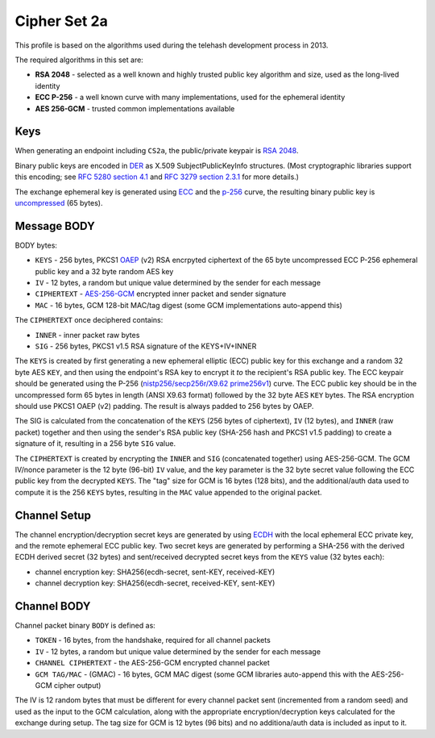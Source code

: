 Cipher Set 2a
=============

This profile is based on the algorithms used during the telehash
development process in 2013.

The required algorithms in this set are:

-  **RSA 2048** - selected as a well known and highly trusted public key
   algorithm and size, used as the long-lived identity
-  **ECC P-256** - a well known curve with many implementations, used
   for the ephemeral identity
-  **AES 256-GCM** - trusted common implementations available

Keys
----

When generating an endpoint including ``CS2a``, the public/private
keypair is `RSA 2048 <https://en.wikipedia.org/wiki/RSA_(algorithm)>`__.

Binary public keys are encoded in
`DER <https://en.wikipedia.org/wiki/Distinguished_Encoding_Rules>`__ as
X.509 SubjectPublicKeyInfo structures. (Most cryptographic libraries
support this encoding; see `RFC 5280 section
4.1 <https://tools.ietf.org/html/rfc5280#section-4.1>`__ and `RFC 3279
section 2.3.1 <https://tools.ietf.org/html/rfc3279#section-2.3.1>`__ for
more details.)

The exchange ephemeral key is generated using
`ECC <https://en.wikipedia.org/wiki/Elliptic_curve_cryptography>`__ and
the
`p-256 <http://csrc.nist.gov/groups/ST/toolkit/documents/dss/NISTReCur.pdf>`__
curve, the resulting binary public key is
`uncompressed <https://www.secg.org/collateral/sec1_final.pdf>`__ (65
bytes).

Message BODY
------------

BODY bytes:

-  ``KEYS`` - 256 bytes, PKCS1
   `OAEP <https://en.wikipedia.org/wiki/Optimal_asymmetric_encryption_padding>`__
   (v2) RSA encrpyted ciphertext of the 65 byte uncompressed ECC P-256
   ephemeral public key and a 32 byte random AES key
-  ``IV`` - 12 bytes, a random but unique value determined by the sender
   for each message
-  ``CIPHERTEXT`` -
   `AES-256-GCM <http://en.wikipedia.org/wiki/Galois/Counter_Mode>`__
   encrypted inner packet and sender signature
-  ``MAC`` - 16 bytes, GCM 128-bit MAC/tag digest (some GCM
   implementations auto-append this)

The ``CIPHERTEXT`` once deciphered contains:

-  ``INNER`` - inner packet raw bytes
-  ``SIG`` - 256 bytes, PKCS1 v1.5 RSA signature of the KEYS+IV+INNER

The ``KEYS`` is created by first generating a new ephemeral elliptic
(ECC) public key for this exchange and a random 32 byte AES ``KEY``, and
then using the endpoint's RSA key to encrypt it *to* the recipient's RSA
public key. The ECC keypair should be generated using the P-256
(`nistp256/secp256r/X9.62
prime256v1 <http://tools.ietf.org/html/rfc6239#page-4>`__) curve. The
ECC public key should be in the uncompressed form 65 bytes in length
(ANSI X9.63 format) followed by the 32 byte AES ``KEY`` bytes. The RSA
encryption should use PKCS1 OAEP (v2) padding. The result is always
padded to 256 bytes by OAEP.

The SIG is calculated from the concatenation of the ``KEYS`` (256 bytes
of ciphertext), ``IV`` (12 bytes), and ``INNER`` (raw packet) together
and then using the sender's RSA public key (SHA-256 hash and PKCS1 v1.5
padding) to create a signature of it, resulting in a 256 byte ``SIG``
value.

The ``CIPHERTEXT`` is created by encrypting the ``INNER`` and ``SIG``
(concatenated together) using AES-256-GCM. The GCM IV/nonce parameter is
the 12 byte (96-bit) ``IV`` value, and the key parameter is the 32 byte
secret value following the ECC public key from the decrypted ``KEYS``.
The "tag" size for GCM is 16 bytes (128 bits), and the additional/auth
data used to compute it is the 256 ``KEYS`` bytes, resulting in the
``MAC`` value appended to the original packet.

Channel Setup
-------------

The channel encryption/decryption secret keys are generated by using
`ECDH <https://en.wikipedia.org/wiki/Elliptic_curve_Diffie–Hellman>`__
with the local ephemeral ECC private key, and the remote ephemeral ECC
public key. Two secret keys are generated by performing a SHA-256 with
the derived ECDH derived secret (32 bytes) and sent/received decrypted
secret keys from the ``KEYS`` value (32 bytes each):

-  channel encryption key: SHA256(ecdh-secret, sent-KEY, received-KEY)
-  channel decryption key: SHA256(ecdh-secret, received-KEY, sent-KEY)

Channel BODY
------------

Channel packet binary ``BODY`` is defined as:

-  ``TOKEN`` - 16 bytes, from the handshake, required for all channel
   packets
-  ``IV`` - 12 bytes, a random but unique value determined by the sender
   for each message
-  ``CHANNEL CIPHERTEXT`` - the AES-256-GCM encrypted channel packet
-  ``GCM TAG/MAC`` - (GMAC) - 16 bytes, GCM MAC digest (some GCM
   libraries auto-append this with the AES-256-GCM cipher output)

The IV is 12 random bytes that must be different for every channel
packet sent (incremented from a random seed) and used as the input to
the GCM calculation, along with the appropriate encryption/decryption
keys calculated for the exchange during setup. The tag size for GCM is
12 bytes (96 bits) and no additiona/auth data is included as input to
it.
